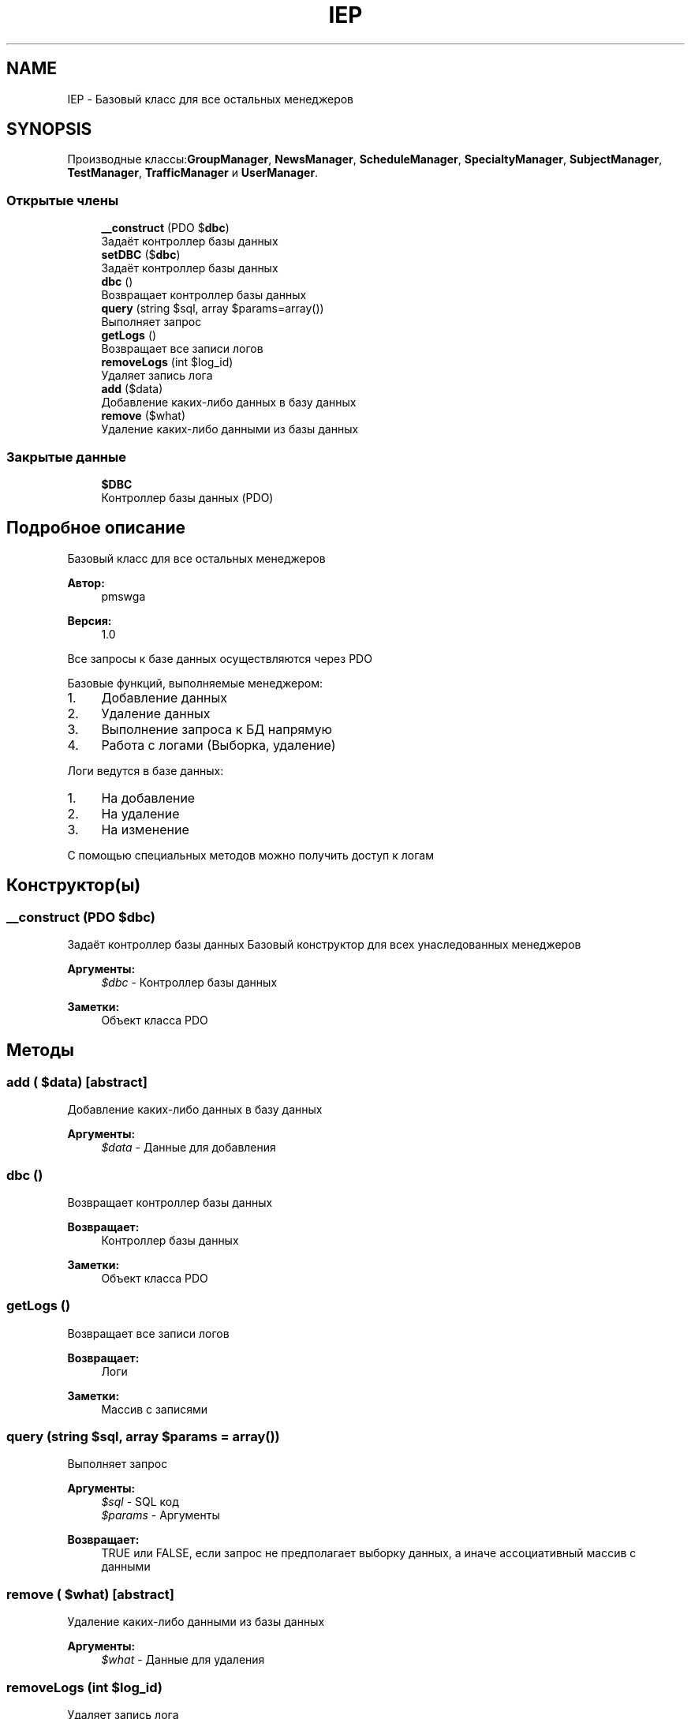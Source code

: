 .TH "IEP" 3 "Чт 24 Авг 2017" "Version 1.0" "EDUKIT Developers" \" -*- nroff -*-
.ad l
.nh
.SH NAME
IEP \- Базовый класс для все остальных менеджеров  

.SH SYNOPSIS
.br
.PP
.PP
Производные классы:\fBGroupManager\fP, \fBNewsManager\fP, \fBScheduleManager\fP, \fBSpecialtyManager\fP, \fBSubjectManager\fP, \fBTestManager\fP, \fBTrafficManager\fP и \fBUserManager\fP\&.
.SS "Открытые члены"

.in +1c
.ti -1c
.RI "\fB__construct\fP (\\PDO $\fBdbc\fP)"
.br
.RI "Задаёт контроллер базы данных "
.ti -1c
.RI "\fBsetDBC\fP ($\fBdbc\fP)"
.br
.RI "Задаёт контроллер базы данных "
.ti -1c
.RI "\fBdbc\fP ()"
.br
.RI "Возвращает контроллер базы данных "
.ti -1c
.RI "\fBquery\fP (string $sql, array $params=array())"
.br
.RI "Выполняет запрос "
.ti -1c
.RI "\fBgetLogs\fP ()"
.br
.RI "Возвращает все записи логов "
.ti -1c
.RI "\fBremoveLogs\fP (int $log_id)"
.br
.RI "Удаляет запись лога "
.ti -1c
.RI "\fBadd\fP ($data)"
.br
.RI "Добавление каких-либо данных в базу данных "
.ti -1c
.RI "\fBremove\fP ($what)"
.br
.RI "Удаление каких-либо данными из базы данных "
.in -1c
.SS "Закрытые данные"

.in +1c
.ti -1c
.RI "\fB$DBC\fP"
.br
.RI "Контроллер базы данных (PDO) "
.in -1c
.SH "Подробное описание"
.PP 
Базовый класс для все остальных менеджеров 


.PP
\fBАвтор:\fP
.RS 4
pmswga 
.RE
.PP
\fBВерсия:\fP
.RS 4
1\&.0
.RE
.PP
Все запросы к базе данных осуществляются через PDO
.PP
Базовые функций, выполняемые менеджером:
.IP "1." 4
Добавление данных
.IP "2." 4
Удаление данных
.IP "3." 4
Выполнение запроса к БД напрямую
.IP "4." 4
Работа с логами (Выборка, удаление)
.PP
.PP
Логи ведутся в базе данных:
.IP "1." 4
На добавление
.IP "2." 4
На удаление
.IP "3." 4
На изменение
.PP
.PP
С помощью специальных методов можно получить доступ к логам 
.SH "Конструктор(ы)"
.PP 
.SS "__construct (\\PDO $dbc)"

.PP
Задаёт контроллер базы данных Базовый конструктор для всех унаследованных менеджеров
.PP
\fBАргументы:\fP
.RS 4
\fI$dbc\fP - Контроллер базы данных 
.RE
.PP
\fBЗаметки:\fP
.RS 4
Объект класса PDO 
.RE
.PP

.SH "Методы"
.PP 
.SS "add ( $data)\fC [abstract]\fP"

.PP
Добавление каких-либо данных в базу данных 
.PP
\fBАргументы:\fP
.RS 4
\fI$data\fP - Данные для добавления 
.RE
.PP

.SS "dbc ()"

.PP
Возвращает контроллер базы данных 
.PP
\fBВозвращает:\fP
.RS 4
Контроллер базы данных 
.RE
.PP
\fBЗаметки:\fP
.RS 4
Объект класса PDO 
.RE
.PP

.SS "getLogs ()"

.PP
Возвращает все записи логов 
.PP
\fBВозвращает:\fP
.RS 4
Логи 
.RE
.PP
\fBЗаметки:\fP
.RS 4
Массив с записями 
.RE
.PP

.SS "query (string $sql, array $params = \fCarray()\fP)"

.PP
Выполняет запрос 
.PP
\fBАргументы:\fP
.RS 4
\fI$sql\fP - SQL код 
.br
\fI$params\fP - Аргументы 
.RE
.PP
\fBВозвращает:\fP
.RS 4
TRUE или FALSE, если запрос не предполагает выборку данных, а иначе ассоциативный массив с данными 
.RE
.PP

.SS "remove ( $what)\fC [abstract]\fP"

.PP
Удаление каких-либо данными из базы данных 
.PP
\fBАргументы:\fP
.RS 4
\fI$what\fP - Данные для удаления 
.RE
.PP

.SS "removeLogs (int $log_id)"

.PP
Удаляет запись лога 
.PP
\fBАргументы:\fP
.RS 4
\fI$log_id\fP - идентификатор записи логи 
.RE
.PP

.SS "setDBC ( $dbc)"

.PP
Задаёт контроллер базы данных 
.PP
\fBАргументы:\fP
.RS 4
\fI$dbc\fP - Контроллер базы данных 
.RE
.PP
\fBЗаметки:\fP
.RS 4
Объект класса PDO 
.RE
.PP

.SH "Поля"
.PP 
.SS "$DBC\fC [private]\fP"

.PP
Контроллер базы данных (PDO) 

.SH "Автор"
.PP 
Автоматически создано Doxygen для EDUKIT Developers из исходного текста\&.
